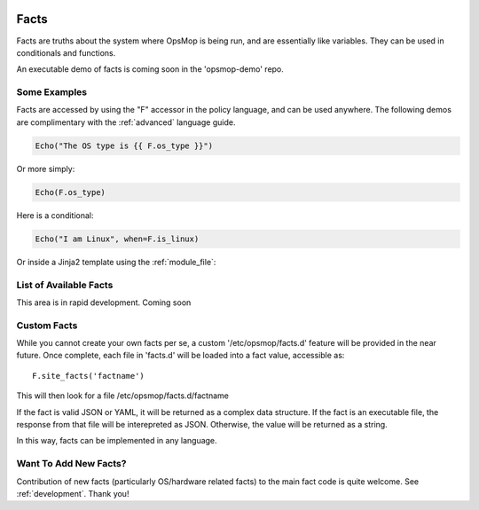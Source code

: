 .. image:: opsmop.png
   :alt: OpsMop Logo

.. _facts:

Facts
-----

Facts are truths about the system where OpsMop is being run, and are essentially like variables.  They can
be used in conditionals and functions.

An executable demo of facts is coming soon in the 'opsmop-demo' repo.

Some Examples
=============

Facts are accessed by using the "F" accessor in the policy language, and can be used anywhere.
The following demos are complimentary with the :ref:`advanced` language guide.

.. code-block:: python

    Echo("The OS type is {{ F.os_type }}")

Or more simply:

.. code-block:: python

    Echo(F.os_type)

Here is a conditional:

.. code-block:: python

	Echo("I am Linux", when=F.is_linux)

Or inside a Jinja2 template using the :ref:`module_file`:

.. code-block:

    I am {{ F.os_type }}

List of Available Facts
=======================

This area is in rapid development. Coming soon

Custom Facts
============

While you cannot create your own facts per se, a custom '/etc/opsmop/facts.d' feature will be provided in the near
future. Once complete, each file in 'facts.d' will be loaded into a fact value, accessible as::

    F.site_facts('factname')

This will then look for a file /etc/opsmop/facts.d/factname

If the fact is valid JSON or YAML, it will be returned as a complex data structure.  If the fact is an executable
file, the response from that file will be interepreted as JSON.  Otherwise, the value will be returned as a string.

In this way, facts can be implemented in any language.

.. _note:
   Cloud Tip! It may be tempting to write a fact that asks AWS for instance tags, but if you are in a truly immutable
   system, you can also just bake /etc/opsmop/site.d/ facts into your images, which is faster and will not
   hit any rate caps. You can then write policy that is conditional on what your images are, without querying the
   cloud to ask.

Want To Add New Facts?
======================

Contribution of new facts (particularly OS/hardware related facts) to the main fact code is quite welcome.  
See :ref:`development`. Thank you!



